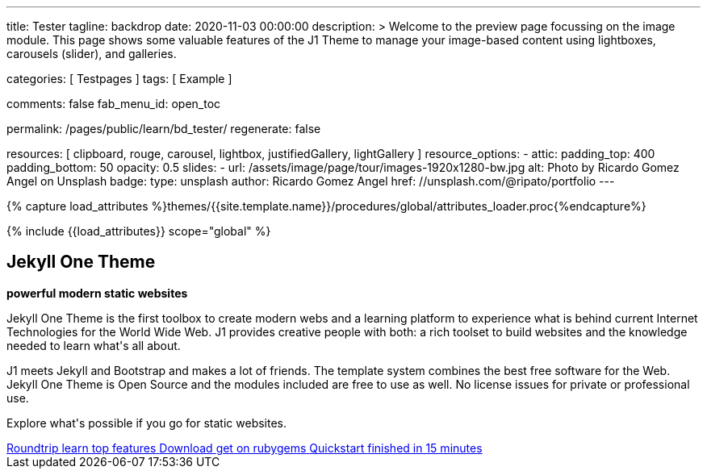 ---
title:                                  Tester
tagline:                                backdrop
date:                                   2020-11-03 00:00:00
description: >
                                        Welcome to the preview page focussing on the image module. This page
                                        shows some valuable features of the J1 Theme to manage your image-based
                                        content using lightboxes, carousels (slider), and galleries.

categories:                             [ Testpages ]
tags:                                   [ Example ]

comments:                               false
fab_menu_id:                            open_toc

permalink:                              /pages/public/learn/bd_tester/
regenerate:                             false

resources:                              [
                                          clipboard, rouge, carousel, lightbox,
                                          justifiedGallery, lightGallery
                                        ]
resource_options:
  - attic:
      padding_top:                      400
      padding_bottom:                   50
      opacity:                          0.5
      slides:
        - url:                          /assets/image/page/tour/images-1920x1280-bw.jpg
          alt:                          Photo by Ricardo Gomez Angel on Unsplash
          badge:
            type:                       unsplash
            author:                     Ricardo Gomez Angel
            href:                       //unsplash.com/@ripato/portfolio
---

// Page Initializer
// =============================================================================
// Enable the Liquid Preprocessor
:page-liquid:

// Set (local) page attributes here
// -----------------------------------------------------------------------------
// :page--attr:                         <attr-value>
:images-dir:                            {imagesdir}/pages/roundtrip/100_present_images

//  Load Liquid procedures
// -----------------------------------------------------------------------------
{% capture load_attributes %}themes/{{site.template.name}}/procedures/global/attributes_loader.proc{%endcapture%}

// Load page attributes
// -----------------------------------------------------------------------------
{% include {{load_attributes}} scope="global" %}

// Page content
// ~~~~~~~~~~~~~~~~~~~~~~~~~~~~~~~~~~~~~~~~~~~~~~~~~~~~~~~~~~~~~~~~~~~~~~~~~~~~~

// Include sub-documents (if any)
// -----------------------------------------------------------------------------

++++
<div class="row mt-3 mr-3 mb-5 ml-3">
  <!-- Heading -->
  <div class="row">
    <div class="animated fadeInUp">
      <h2 class="g-font-weight-500 mb-0">Jekyll One Theme</h2>
      <p class="tagline mb-0"><b>powerful modern static websites</b></p>
      <div class="d-inline-block g-width-50 g-height-2 bg-primary mb-2"></div>
    </div>
  </div>
  <!-- End Heading -->
  <!-- Body -->
  <div class="row animated fadeInUp">
    <div class="mr-3 mb-3">
      <p class="dropcap">
        Jekyll One Theme is the first toolbox to create modern webs and a  learning platform to experience what is behind current Internet  Technologies for the World Wide Web. J1 provides creative people  with both: a rich toolset to build websites and the knowledge  needed to learn what's all  about.
      </p>
      <p>  J1 meets Jekyll and Bootstrap and makes a lot of friends.  The template system combines the best free software for the Web.  Jekyll One Theme is Open Source and the modules included are free  to use as well. No license issues for private or professional use.</p>
      <p>  Explore what's possible if you go for static websites.</p>
    </div>
    <!-- Footer|Button row -->
    <div class="mt-1 text-center">
      <a href="/pages/public/tour/present_images/" class="btn btn-xl btn-primary text-uppercase text-left mr-2 mb-2" style="min-width: 250px">
        <i class="mdi mdi-briefcase-search-outline mdi-3x mdi- mr-3"></i>
        <span class="float-right text-left mt-2">
          Roundtrip
          <span class="d-block r-text-200 text-lowercase">learn top features</span>
        </span>
      </a>
      <a href="https://rubygems.org/gems/j1-template" target="blank" rel="noopener" class="btn btn-xl btn-primary text-uppercase text-left mr-2 mb-2" style="min-width: 250px">
        <i class="mdi mdi-briefcase-download-outline mdi-3x mdi- mr-3"></i>
        <span class="float-right text-left mt-2">
          Download
          <span class="d-block r-text-200 text-lowercase">get on rubygems</span>
        </span>
      </a>
      <a href="https://jekyll.one/pages/public/learn/quickstart/" target="blank" rel="noopener" class="btn btn-xl btn-primary text-uppercase text-left mr-2 mb-2" style="min-width: 250px">
        <i class="mdi mdi-briefcase-check-outline mdi-3x mdi- mr-3"></i>
        <span class="float-right text-left mt-2">
          Quickstart
          <span class="d-block r-text-200 text-lowercase">finished in 15 minutes</span>
        </span>
      </a>
    </div>
  </div>
  <!-- END Body -->
  <!-- End Card -->
</div>
++++
